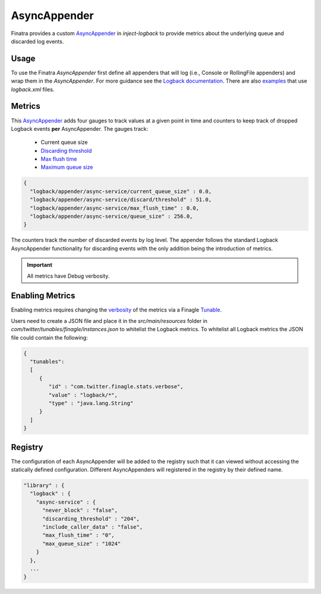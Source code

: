 .. _asyncappender:

AsyncAppender
---------------------

Finatra provides a custom `AsyncAppender <https://github.com/twitter/finatra/tree/develop/inject/
inject-logback/src/main/scala/com/twitter/inject/logback/AsyncAppender.scala>`__
in `inject-logback` to provide metrics about the underlying queue and discarded log events.

Usage
^^^^^^^^
To use the Finatra `AsyncAppender` first define all appenders that will log (i.e., Console or
RollingFile appenders) and wrap them in the `AsyncAppender`. For more guidance see the `Logback
documentation <http://logback.qos.ch/documentation.html>`__. There are also `examples <https://github
.com/twitter/finatra/tree/develop/examples>`__ that use `logback.xml` files.

Metrics
^^^^^^^^
This `AsyncAppender <https://github.com/twitter/finatra/tree/develop/inject/inject-logback/src/main/
scala/com/twitter/inject/logback/AsyncAppender.scala>`__ adds four gauges to track values at a
given point in time and counters to keep track of dropped Logback events **per** AsyncAppender. The
gauges track:
  *  Current queue size
  * `Discarding threshold <https://logback.qos.ch/manual/appenders.html#asyncDiscardingThreshold>`__
  * `Max flush time <https://logback.qos.ch/manual/appenders.html#asyncMaxFlushTime>`__
  * `Maximum queue size <https://logback.qos.ch/manual/appenders.html#asyncQueueSize>`__

.. code:: json

  {
    "logback/appender/async-service/current_queue_size" : 0.0,
    "logback/appender/async-service/discard/threshold" : 51.0,
    "logback/appender/async-service/max_flush_time" : 0.0,
    "logback/appender/async-service/queue_size" : 256.0,
  }

The counters track the number of discarded events by log level. The appender follows the standard
Logback AsyncAppender functionality for discarding events with the only addition being the
introduction of metrics.

.. important::

   All metrics have Debug verbosity.

Enabling Metrics
^^^^^^^^
Enabling metrics requires changing the `verbosity <https://twitter.github.io/util/guide/util-stats/
basics.html#verbosity-levels>`__ of the metrics via a Finagle `Tunable <https://twitter.github.io/
finagle/guide/Configuration.html>`__.

Users need to create a JSON file and place it in the `src/main/resources` folder in
`com/twitter/tunables/finagle/instances.json` to whitelist the Logback metrics.
To whitelist all Logback metrics the JSON file could contain the following:

.. code:: json

    {
      "tunables":
      [
         {
            "id" : "com.twitter.finagle.stats.verbose",
            "value" : "logback/*",
            "type" : "java.lang.String"
         }
      ]
    }

Registry
^^^^^^^^
The configuration of each AsyncAppender will be added to the registry such that it can viewed
without accessing the statically defined configuration. Different AsyncAppenders will registered
in the registry by their defined name.

.. code:: json

    "library" : {
      "logback" : {
        "async-service" : {
          "never_block" : "false",
          "discarding_threshold" : "204",
          "include_caller_data" : "false",
          "max_flush_time" : "0",
          "max_queue_size" : "1024"
        }
      },
      ...
    }
